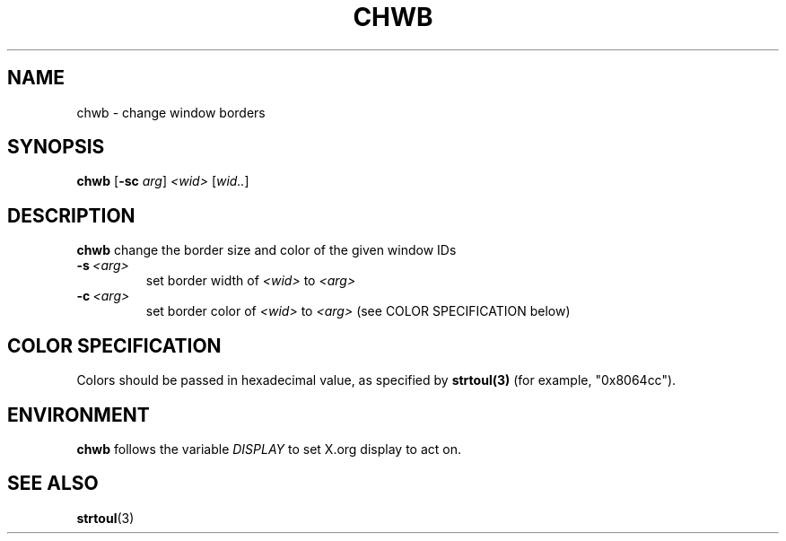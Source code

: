.TH CHWB 1 "December 2014" wmutils

.SH NAME
chwb - change window borders

.SH SYNOPSIS
.B chwb
.RB [ -sc
.IR arg ]\  <wid>\  [ wid.. ]

.SH DESCRIPTION
.B chwb
change the border size and color of the given window IDs
.TP
.BI -s\  <arg>
set border width of 
.IR <wid>\  to\  <arg>
.TP
.BI -c\  <arg>
set border color of 
.IR <wid>\  to\  <arg>
(see COLOR SPECIFICATION below)

.SH COLOR SPECIFICATION
Colors should be passed in hexadecimal value, as specified by
.B strtoul(3)
(for example, "0x8064cc").

.SH ENVIRONMENT
.B chwb
follows the variable
.I DISPLAY
to set X.org display to act on.

.SH SEE ALSO
.BR strtoul (3)
